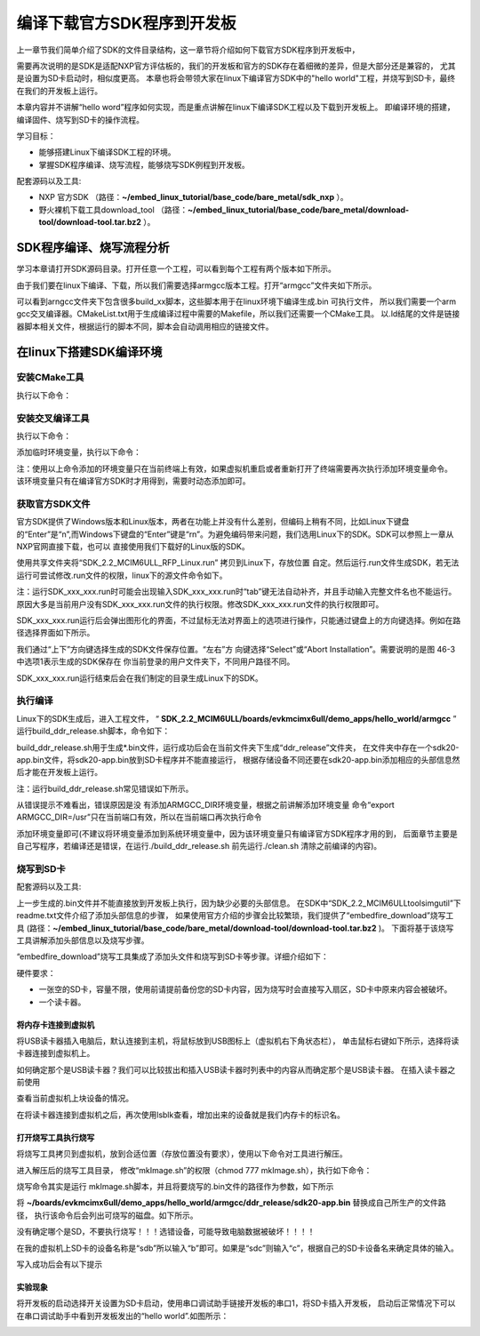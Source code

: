.. vim: syntax=rst

编译下载官方SDK程序到开发板
---------------------------------------------------------------------------


上一章节我们简单介绍了SDK的文件目录结构，这一章节将介绍如何下载官方SDK程序到开发板中，

需要再次说明的是SDK是适配NXP官方评估板的，我们的开发板和官方的SDK存在着细微的差异，但是大部分还是兼容的，
尤其是设置为SD卡启动时，相似度更高。
本章也将会带领大家在linux下编译官方SDK中的"hello world"工程，并烧写到SD卡，最终在我们的开发板上运行。

本章内容并不讲解“hello word”程序如何实现，而是重点讲解在linux下编译SDK工程以及下载到开发板上。
即编译环境的搭建，编译固件、烧写到SD卡的操作流程。


学习目标：

-  能够搭建Linux下编译SDK工程的环境。

-  掌握SDK程序编译、烧写流程，能够烧写SDK例程到开发板。

配套源码以及工具:

-  NXP 官方SDK
   （路径：**~/embed_linux_tutorial/base_code/bare_metal/sdk_nxp** ）。
-  野火裸机下载工具download_tool
   （路径：**~/embed_linux_tutorial/base_code/bare_metal/download-tool/download-tool.tar.bz2** ）。


SDK程序编译、烧写流程分析
~~~~~~~~~~~~~~~~~~~~~~~~~~~~~~~~~~~~~~~~~~~~~~~~~~~~~~~~~~~~~~~~~~~~~~

学习本章请打开SDK源码目录。打开任意一个工程，可以看到每个工程有两个版本如下所示。

.. image:: media/buildi002.png
   :align: center
   :alt: 未找到图片



由于我们要在linux下编译、下载，所以我们需要选择armgcc版本工程。打开“armgcc”文件夹如下所示。

.. image:: media/buildi003.png
   :align: center
   :alt: 未找到图片



可以看到arngcc文件夹下包含很多build_xx脚本，这些脚本用于在linux环境下编译生成.bin 可执行文件，
所以我们需要一个arm gcc交叉编译器。CMakeList.txt用于生成编译过程中需要的Makefile，所以我们还需要一个CMake工具。
以.ld结尾的文件是链接器脚本相关文件，根据运行的脚本不同，脚本会自动调用相应的链接文件。



在linux下搭建SDK编译环境
~~~~~~~~~~~~~~~~~~~~~~~~~~~~~~~~~~~~~~~~~~~~~~~~~~~~~~~~~~~~~~~~

安装CMake工具
^^^^^^^^^^^^^^^^^^^^^^^^^^^^^^^^^^^^^^^^^^^^^

执行以下命令：

.. code-block:: sh
   :linenos:

    sudo apt-get install cmake

安装交叉编译工具
^^^^^^^^^^^^^^^^^^^^^^^^^^^^^^^^^^^^^^^^^^^^^^^^

执行以下命令：

.. code-block:: sh
   :linenos:

   sudo apt-get install gcc-arm-none-eabi

添加临时环境变量，执行以下命令：


.. code-block:: sh
   :linenos:

    export ARMGCC_DIR=/usr

注：使用以上命令添加的环境变量只在当前终端上有效，如果虚拟机重启或者重新打开了终端需要再次执行添加环境变量命令。
该环境变量只有在编译官方SDK时才用得到，需要时动态添加即可。

获取官方SDK文件
^^^^^^^^^^^^^^^^^^^^^^^^^^^^^^^^^^^^^^^^^^^^^^^^^^^^^^^^^^^^^^^

官方SDK提供了Windows版本和Linux版本，两者在功能上并没有什么差别，但编码上稍有不同，比如Linux下键盘的“Enter”是“\n”,而Windows下键盘的“Enter”键是“\r\n”。为避免编码带来问题，我们选用Linux下的SDK。SDK可以参照上一章从NXP官网直接下载，也可以
直接使用我们下载好的Linux版的SDK。

使用共享文件夹将“SDK_2.2_MCIM6ULL_RFP_Linux.run” 拷贝到Linux下，存放位置
自定。然后运行.run文件生成SDK，若无法运行可尝试修改.run文件的权限，linux下的源文件命令如下。

.. code-block:: sh
   :linenos:

    sudo ./ SDK_2.2_MCIM6ULL_RFP_Linux.run

注：运行SDK_xxx_xxx.run时可能会出现输入SDK_xxx_xxx.run时“tab”键无法自动补齐，并且手动输入完整文件名也不能运行。原因大多是当前用户没有SDK_xxx_xxx.run文件的执行权限。修改SDK_xxx_xxx.run文件的执行权限即可。

SDK_xxx_xxx.run运行后会弹出图形化的界面，不过鼠标无法对界面上的选项进行操作，只能通过键盘上的方向键选择。例如在路径选择界面如下所示。

.. image:: media/buildi004.png
   :align: center
   :alt: 未找到图片



我们通过“上下”方向键选择生成的SDK文件保存位置。“左右”方
向键选择“Select”或“Abort Installation”。需要说明的是图 46-3中选项1表示生成的SDK保存在
你当前登录的用户文件夹下，不同用户路径不同。

SDK_xxx_xxx.run运行结束后会在我们制定的目录生成Linux下的SDK。

执行编译
^^^^^^^^^^^^^^^^^^^^^^^^^^^^^^^^

Linux下的SDK生成后，进入工程文件，
“ **SDK_2.2_MCIM6ULL/boards/evkmcimx6ull/demo_apps/hello_world/armgcc** ”
运行build_ddr_release.sh脚本，命令如下：

.. code-block:: sh
   :linenos:

    ./build_ddr_release.sh

build_ddr_release.sh用于生成*.bin文件，运行成功后会在当前文件夹下生成“ddr_release”文件夹，
在文件夹中存在一个sdk20-app.bin文件，将sdk20-app.bin放到SD卡程序并不能直接运行，
根据存储设备不同还要在sdk20-app.bin添加相应的头部信息然后才能在开发板上运行。

注：运行build_ddr_release.sh常见错误如下所示。

.. image:: media/buildi005.png
   :align: center
   :alt: 未找到图片


从错误提示不难看出，错误原因是没
有添加ARMGCC_DIR环境变量，根据之前讲解添加环境变量
命令“export ARMGCC_DIR=/usr”只在当前端口有效，所以在当前端口再次执行命令

.. code-block:: sh
   :linenos:

   export ARMGCC_DIR=/usr

添加环境变量即可(不建议将环境变量添加到系统环境变量中，因为该环境变量只有编译官方SDK程序才用的到，
后面章节主要是自己写程序，若编译还是错误，在运行./build_ddr_release.sh 前先运行./clean.sh 清除之前编译的内容)。



烧写到SD卡
^^^^^^^^^^^^^^^^^^^^^^^^^^^^^^^^^^^^^^^^^^^^^^^^

配套源码以及工具:



上一步生成的.bin文件并不能直接放到开发板上执行，因为缺少必要的头部信息。
在SDK中“SDK_2.2_MCIM6ULL\tools\imgutil”下readme.txt文件介绍了添加头部信息的步骤，
如果使用官方介绍的步骤会比较繁琐，我们提供了“embedfire_download”烧写工具
(路径：**~/embed_linux_tutorial/base_code/bare_metal/download-tool/download-tool.tar.bz2** )。
下面将基于该烧写工具讲解添加头部信息以及烧写步骤。

“embedfire_download”烧写工具集成了添加头文件和烧写到SD卡等步骤。详细介绍如下：

硬件要求：

-  一张空的SD卡，容量不限，使用前请提前备份您的SD卡内容，因为烧写时会直接写入扇区，SD卡中原来内容会被破坏。

-  一个读卡器。

将内存卡连接到虚拟机
''''''''''''''''''''''''''

将USB读卡器插入电脑后，默认连接到主机，将鼠标放到USB图标上（虚拟机右下角状态栏），
单击鼠标右键如下所示，选择将读卡器连接到虚拟机上。

.. image:: media/buildi006.png
   :align: center
   :alt: 未找到图片


如何确定那个是USB读卡器？我们可以比较拔出和插入USB读卡器时列表中的内容从而确定那个是USB读卡器。
在插入读卡器之前使用

.. code-block:: sh
   :linenos:

   lsblk

查看当前虚拟机上块设备的情况。

.. image:: media/buildi008.png
   :align: center
   :alt: 未找到图片

在将读卡器连接到虚拟机之后，再次使用lsblk查看，增加出来的设备就是我们内存卡的标识名。

.. image:: media/buildi009.png
   :align: center
   :alt: 未找到图片

打开烧写工具执行烧写
''''''''''''''''''''''''''

将烧写工具拷贝到虚拟机，放到合适位置（存放位置没有要求），使用以下命令对工具进行解压。

.. code-block:: sh
   :linenos:

   tar xvf download_tool.tar.bz2

进入解压后的烧写工具目录，
修改“mkImage.sh”的权限（chmod 777 mkImage.sh），执行如下命令：

.. code-block:: sh
   :linenos:

   ./mkImage.sh <需要烧写的文件所在路径>

烧写命令其实是运行 mkImage.sh脚本，并且将要烧写的.bin文件的路径作为参数，如下所示

.. code-block:: sh
   :linenos:

   ./mkimage.sh ~/boards/evkmcimx6ull/demo_apps/hello_world/armgcc/ddr_release/sdk20-app.bin

将 **~/boards/evkmcimx6ull/demo_apps/hello_world/armgcc/ddr_release/sdk20-app.bin** 替换成自己所生产的文件路径，
执行该命令后会列出可烧写的磁盘。如下所示。


.. image:: media/buildi007.png
   :align: center
   :alt: 未找到图片



没有确定哪个是SD，不要执行烧写！！！选错设备，可能导致电脑数据被破坏！！！！

在我的虚拟机上SD卡的设备名称是“sdb”所以输入“b”即可。如果是“sdc”则输入“c”，根据自己的SD卡设备名来确定具体的输入。

写入成功后会有以下提示

.. image:: media/buildi010.png
   :align: center
   :alt: 未找到图片

实验现象
''''''''''''''''''''''

将开发板的启动选择开关设置为SD卡启动，使用串口调试助手链接开发板的串口1，将SD卡插入开发板，
启动后正常情况下可以在串口调试助手中看到开发板发出的“hello world”.如图所示：

.. image:: media/buildi011.png
   :align: center
   :alt: 未找到图片


.. |buildi002| image:: media/buildi002.png
   :width: 5.76806in
   :height: 3.42708in
.. |buildi003| image:: media/buildi003.png
   :width: 4.6765in
   :height: 3.9995in
.. |buildi004| image:: media/buildi004.png
   :width: 5.76806in
   :height: 2.45486in
.. |buildi005| image:: media/buildi005.png
   :width: 5.76806in
   :height: 2.33819in
.. |buildi006| image:: media/buildi006.png
   :width: 5.76806in
   :height: 2.86458in
.. |buildi007| image:: media/buildi007.png
   :width: 4.73585in
   :height: 3.66282in
